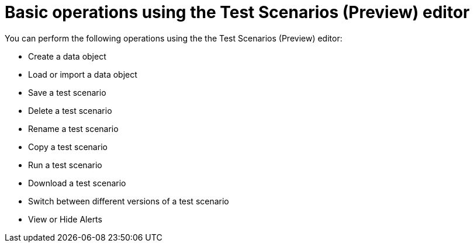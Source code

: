 [id='preview-editor-basic-operations-con']
= Basic operations using the Test Scenarios (Preview) editor

You can perform the following operations using the the Test Scenarios (Preview) editor:

* Create a data object
* Load or import a data object
* Save a test scenario
* Delete a test scenario
* Rename a test scenario
* Copy a test scenario
* Run a test scenario
* Download a test scenario
* Switch between different versions of a test scenario
* View or Hide Alerts
